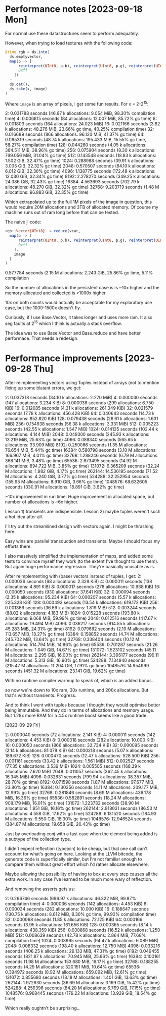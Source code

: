 * Performance notes [2023-09-18 Mon]
  For normal use these datastructures seem to perform adequately.

  However, when trying to load textures with the following code:

#+BEGIN_SRC julia
  @time rgb = ds.into(
    ds.emptyvector,
    map(p -> [
        reinterpret(UInt8, p.b), reinterpret(UInt8, p.g), reinterpret(UInt8, p.r),
        0xff
      ])
    ∘
    ds.cat(),
    ds.take(x, image)
  )
#+END_SRC

Where =image= is an array of pixels, I get some fun results. For x = 2-2^15:

2:   0.031788 seconds (46.67 k allocations: 9.054 MiB, 98.30% compilation time)
4:   0.006815 seconds (84 allocations: 12.007 MiB, 85.72% gc time)
8:   0.001803 seconds (164 allocations: 24.023 MiB)
16:   0.021166 seconds (3.82 k allocations: 48.276 MiB, 23.66% gc time, 40.25% compilation time)
32:   0.016689 seconds (866 allocations: 96.120 MiB, 41.37% gc time)
64:   0.065319 seconds (48.74 k allocations: 195.433 MiB, 15.55% gc time, 58.27% compilation time)
128:   0.044260 seconds (4.05 k allocations: 384.511 MiB, 38.96% gc time)
256:   0.075904 seconds (8.30 k allocations: 769.056 MiB, 31.04% gc time)
512:   0.143548 seconds (18.83 k allocations: 1.502 GiB, 32.47% gc time)
1024:   0.288988 seconds (39.91 k allocations: 3.005 GiB, 32.32% gc time)
2048:   0.570507 seconds (84.10 k allocations: 6.012 GiB, 32.30% gc time)
4096:   1.138775 seconds (172.48 k allocations: 12.030 GiB, 32.34% gc time)
8192:   2.278270 seconds (349.25 k allocations: 24.086 GiB, 32.43% gc time)
16384:   4.563693 seconds (702.79 k allocations: 48.270 GiB, 32.32% gc time)
32768:   9.203719 seconds (1.48 M allocations: 96.883 GiB, 32.35% gc time)

Which extrapolated up to the full 1M pixels of the image in question, this would
require 20M allocations and 3TB of allocated memory. Of course my machine runs
out of ram long before that can be tested.

The naive jl code:

#+BEGIN_SRC julia
  rgb::Vector{UInt8}  = reduce(vcat,
    map(p -> [
        reinterpret(UInt8, p.b), reinterpret(UInt8, p.g), reinterpret(UInt8, p.r),
        0xff
      ],
      image
    )
  )
#+END_SRC

0.577784 seconds (2.15 M allocations: 2.243 GiB, 25.86% gc time, 5.11% compilation

So the number of allocations in the persistent case is is ~10x higher and the
memory allocated and collected is >1000x higher.

10x on both counts would actually be acceptable for my exploratory use case, but
the 1000-1500x doesn't fly.

Curiously, if I use Base.Vector, it takes longer and uses more ram. It also seg
faults at 2^15 which I think is actually a stack overflow.

The idea was to use Base.Vector and Base.reduce and have better performace. That
needs a redesign.
* Performance improvements [2023-09-28 Thu]

After reimplementing vectors using Tuples instead of arrays (not to mention
fixing up some blatant errors, we get:

2:   0.037318 seconds (34.10 k allocations: 2.270 MiB)
4:   0.000030 seconds (147 allocations: 3.234 KiB)
8:   0.000036 seconds (299 allocations: 6.750 KiB)
16:   0.012085 seconds (4.31 k allocations: 261.349 KiB)
32:   0.021579 seconds (7.78 k allocations: 456.428 KiB)
64:   0.040643 seconds (14.73 k allocations: 852.820 KiB)
128:   0.079438 seconds (28.61 k allocations: 1.631 MiB)
256:   0.154938 seconds (56.38 k allocations: 3.331 MiB)
512:   0.005223 seconds (42.55 k allocations: 1.547 MiB)
1024:   0.014135 seconds (102.44 k allocations: 4.144 MiB)
2048:   0.049300 seconds (245.93 k allocations: 13.219 MiB, 25.63% gc time)
4096:   0.088340 seconds (565.65 k allocations: 33.909 MiB)
8192:   0.250066 seconds (1.35 M allocations: 76.654 MiB, 5.44% gc time)
16384:   0.580798 seconds (3.10 M allocations: 166.967 MiB, 4.01% gc time)
32768:   1.288246 seconds (6.79 M allocations: 368.141 MiB, 3.48% gc time)
65536:   2.873495 seconds (14.92 M allocations: 894.722 MiB, 3.85% gc time)
131072:   6.365209 seconds (32.24 M allocations: 1.982 GiB, 4.17% gc time)
262144:  14.536195 seconds (71.52 M allocations: 4.240 GiB, 3.77% gc time)
524288:  32.252954 seconds (155.95 M allocations: 8.910 GiB, 3.66% gc time)
1048576:  68.632605 seconds (330.91 M allocations: 18.891 GiB, 3.62% gc time)

~10x improvement in run time. Huge improvement in allocated space, but number of
allocations is ~6x higher.

Lesson 1) transients are indispensible. Lesson 2) maybe tuples weren't such a
hot idea after all.

I'll try out the streamlined design with vectors again. I might be thrashing
here.

Easy wins are parallel transduction and transients. Maybe I should focus my
efforts there.

I also massively simplified the implementation of maps, and added some tests to
convince myself they work (to the extent I've thought to use them). But again
huge performance regression. They're basically unusable as is.

After reimplementing with (base) vectors instead of tuples, I get:
2:   0.000036 seconds (68 allocations: 2.328 KiB)
4:   0.000011 seconds (138 allocations: 4.891 KiB)
8:   0.000017 seconds (278 allocations: 10.938 KiB)
16:   0.000050 seconds (930 allocations: 37.641 KiB)
32:   0.000094 seconds (2.35 k allocations: 95.234 KiB)
64:   0.000207 seconds (5.57 k allocations: 225.328 KiB)
128:   0.000493 seconds (13.54 k allocations: 619.172 KiB)
256:   0.001366 seconds (36.66 k allocations: 1.819 MiB)
512:   0.003244 seconds (88.02 k allocations: 4.183 MiB)
1024:   0.015228 seconds (193.80 k allocations: 9.068 MiB, 59.99% gc time)
2048:   0.012516 seconds (417.67 k allocations: 19.494 MiB)
4096:   0.036217 seconds (914.55 k allocations: 45.283 MiB, 24.31% gc time)
8192:   0.079682 seconds (2.10 M allocations: 113.657 MiB, 18.27% gc time)
16384:   0.158852 seconds (4.74 M allocations: 245.702 MiB, 13.64% gc time)
32768:   0.338404 seconds (10.12 M allocations: 514.794 MiB, 14.86% gc time)
65536:   0.701287 seconds (21.26 M allocations: 1.049 GiB, 14.67% gc time)
131072:   1.523102 seconds (45.11 M allocations: 2.295 GiB, 16.00% gc time)
262144:   3.396177 seconds (99.11 M allocations: 5.313 GiB, 16.90% gc time)
524288:   7.134940 seconds (215.47 M allocations: 11.204 GiB, 17.91% gc time)
1048576:  14.954999 seconds (451.32 M allocations: 23.141 GiB, 19.62% gc time)

With no runtime compiler warmup to speak of, which is an added bonus.

so now we're down to 10x ram, 30x runtime, and 200x allocations. But that's
without transients. Progress.

And to think I went with tuples because I thought they would optimise better
being immutable. And they do in terms of allocations and memory usage. But 1.28x
more RAM for a 4.5x runtime boost seems like a good trade.

[2023-09-29 Fri]

2:   0.000040 seconds (72 allocations: 2.141 KiB)
4:   0.000011 seconds (142 allocations: 4.453 KiB)
8:   0.000018 seconds (282 allocations: 10.000 KiB)
16:   0.000050 seconds (866 allocations: 32.734 KiB)
32:   0.000095 seconds (2.14 k allocations: 81.078 KiB)
64:   0.000218 seconds (5.07 k allocations: 189.672 KiB)
128:   0.000470 seconds (12.47 k allocations: 528.500 KiB)
256:   0.001161 seconds (33.42 k allocations: 1.561 MiB)
512:   0.002527 seconds (77.35 k allocations: 3.539 MiB)
1024:   0.005505 seconds (168.29 k allocations: 7.620 MiB)
2048:   0.011057 seconds (362.45 k allocations: 16.345 MiB)
4096:   0.032831 seconds (799.94 k allocations: 38.357 MiB, 28.70% gc time)
8192:   0.071598 seconds (1.87 M allocations: 97.677 MiB, 23.86% gc time)
16384:   0.130356 seconds (4.11 M allocations: 209.177 MiB, 12.99% gc time)
32768:   0.281846 seconds (8.69 M allocations: 436.178 MiB, 16.36% gc time)
65536:   0.582891 seconds (18.24 M allocations: 908.179 MiB, 16.01% gc time)
131072:   1.223732 seconds (38.90 M allocations: 1.951 GiB, 16.16% gc time)
262144:   2.918031 seconds (86.53 M allocations: 4.558 GiB, 17.62% gc time)
524288:   6.131520 seconds (184.93 M allocations: 9.550 GiB, 18.30% gc time)
1048576:  12.946524 seconds (384.87 M allocations: 19.658 GiB, 20.43% gc time)

Just by overloading conj with a fast case when the element being added is a
subtype of the collection type.

I didn't expect reflection (typejoin) to be cheap, but that one call can't
account for what's going on here. Looking at the LLVM bitcode, the generate code
is superficially similar, but I'm not familiar enough to compare them without
great effort which I'd rather allocate elsewhere.

Maybe allowing the possibility of having to box at every step causes all the
extra work. In any case I've learned to be much more wary of reflection.

And removing the asserts gets us:

2:   0.266746 seconds (696.97 k allocations: 46.322 MiB, 99.87% compilation time)
4:   0.000036 seconds (142 allocations: 4.453 KiB)
8:   0.000034 seconds (282 allocations: 10.000 KiB)
16:   0.188647 seconds (130.75 k allocations: 8.612 MiB, 8.30% gc time, 99.93% compilation time)
32:   0.000098 seconds (1.85 k allocations: 72.125 KiB)
64:   0.000166 seconds (3.95 k allocations: 161.656 KiB)
128:   0.000365 seconds (8.14 k allocations: 438.359 KiB)
256:   0.000868 seconds (16.52 k allocations: 1.250 MiB)
512:   0.008639 seconds (42.78 k allocations: 2.864 MiB, 77.68% compilation time)
1024:   0.003965 seconds (94.47 k allocations: 6.089 MiB)
2048:   0.008332 seconds (198.40 k allocations: 12.750 MiB)
4096:   0.033216 seconds (406.25 k allocations: 29.133 MiB, 47.31% gc time)
8192:   0.049455 seconds (821.97 k allocations: 70.945 MiB, 25.66% gc time)
16384:   0.100161 seconds (1.98 M allocations: 153.680 MiB, 16.17% gc time)
32768:   0.188255 seconds (4.29 M allocations: 320.151 MiB, 10.64% gc time)
65536:   0.394972 seconds (8.92 M allocations: 659.092 MiB, 12.61% gc time)
131072:   0.855680 seconds (18.18 M allocations: 1.401 GiB, 13.63% gc time)
262144:   1.972930 seconds (36.69 M allocations: 3.199 GiB, 15.42% gc time)
524288:   4.259396 seconds (84.20 M allocations: 6.769 GiB, 17.15% gc time)
1048576:   8.968445 seconds (179.22 M allocations: 13.939 GiB, 18.54% gc time)

Which really oughtn't be surprising...
